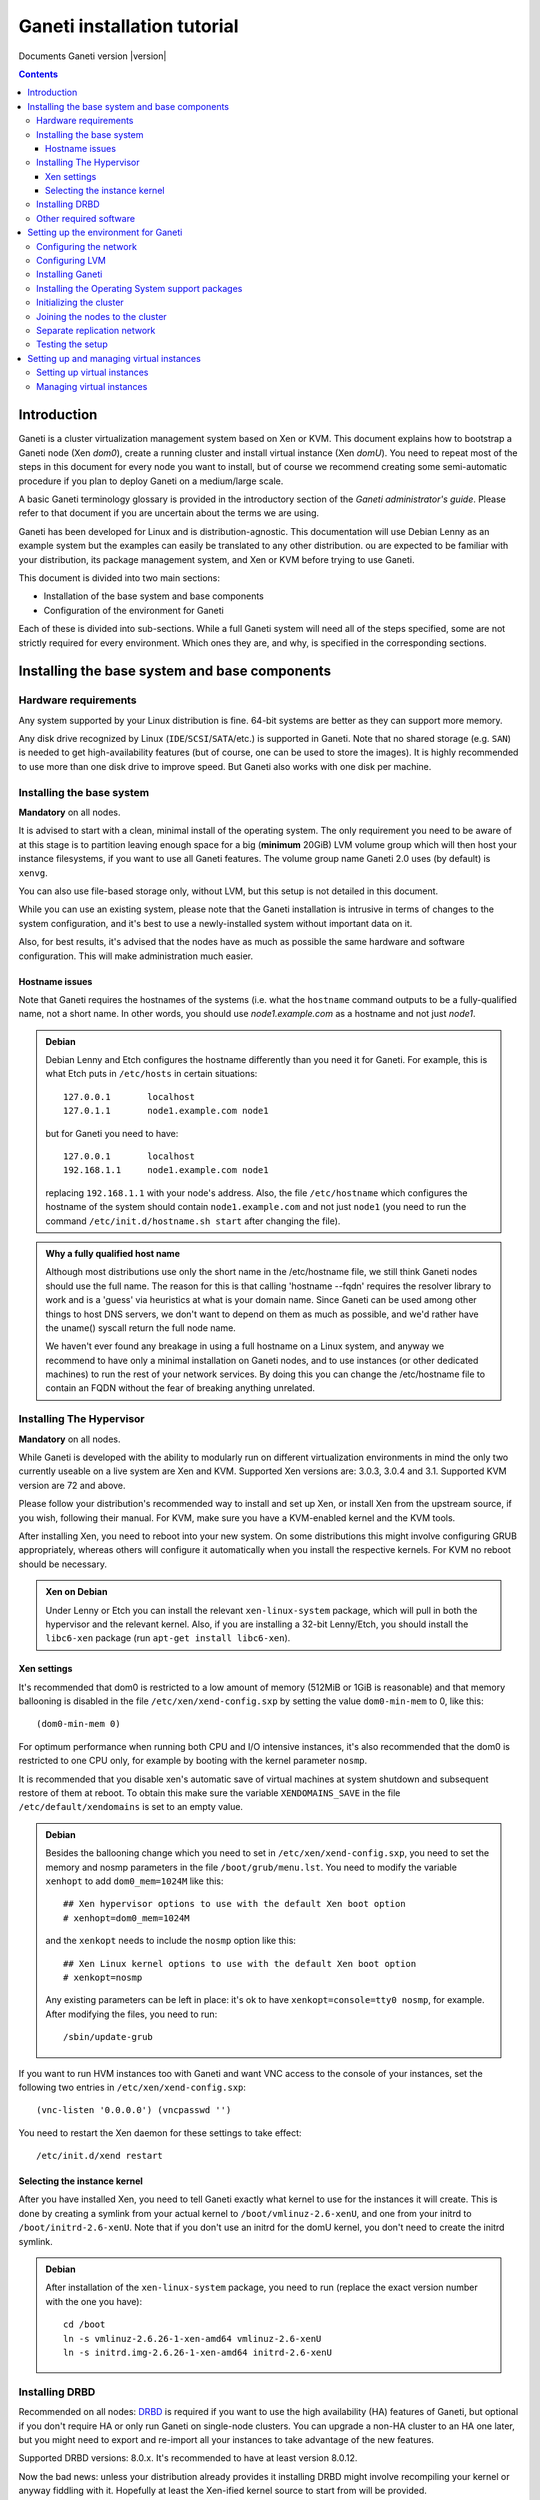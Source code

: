 Ganeti installation tutorial
============================

Documents Ganeti version |version|

.. contents::

Introduction
------------

Ganeti is a cluster virtualization management system based on Xen or
KVM. This document explains how to bootstrap a Ganeti node (Xen
*dom0*), create a running cluster and install virtual instance (Xen
*domU*).  You need to repeat most of the steps in this document for
every node you want to install, but of course we recommend creating
some semi-automatic procedure if you plan to deploy Ganeti on a
medium/large scale.

A basic Ganeti terminology glossary is provided in the introductory
section of the *Ganeti administrator's guide*. Please refer to that
document if you are uncertain about the terms we are using.

Ganeti has been developed for Linux and is distribution-agnostic.
This documentation will use Debian Lenny as an example system but the
examples can easily be translated to any other distribution. ou are
expected to be familiar with your distribution, its package management
system, and Xen or KVM before trying to use Ganeti.

This document is divided into two main sections:

- Installation of the base system and base components

- Configuration of the environment for Ganeti

Each of these is divided into sub-sections. While a full Ganeti system
will need all of the steps specified, some are not strictly required
for every environment. Which ones they are, and why, is specified in
the corresponding sections.

Installing the base system and base components
----------------------------------------------

Hardware requirements
+++++++++++++++++++++

Any system supported by your Linux distribution is fine. 64-bit
systems are better as they can support more memory.

Any disk drive recognized by Linux (``IDE``/``SCSI``/``SATA``/etc.)
is supported in Ganeti. Note that no shared storage (e.g.  ``SAN``) is
needed to get high-availability features (but of course, one can be
used to store the images). It is highly recommended to use more than
one disk drive to improve speed. But Ganeti also works with one disk
per machine.

Installing the base system
++++++++++++++++++++++++++

**Mandatory** on all nodes.

It is advised to start with a clean, minimal install of the operating
system. The only requirement you need to be aware of at this stage is
to partition leaving enough space for a big (**minimum** 20GiB) LVM
volume group which will then host your instance filesystems, if you
want to use all Ganeti features. The volume group name Ganeti 2.0 uses
(by default) is ``xenvg``.

You can also use file-based storage only, without LVM, but this setup
is not detailed in this document.


While you can use an existing system, please note that the Ganeti
installation is intrusive in terms of changes to the system
configuration, and it's best to use a newly-installed system without
important data on it.

Also, for best results, it's advised that the nodes have as much as
possible the same hardware and software configuration. This will make
administration much easier.

Hostname issues
~~~~~~~~~~~~~~~

Note that Ganeti requires the hostnames of the systems (i.e. what the
``hostname`` command outputs to be a fully-qualified name, not a short
name. In other words, you should use *node1.example.com* as a hostname
and not just *node1*.

.. admonition:: Debian

   Debian Lenny and Etch configures the hostname differently than you
   need it for Ganeti. For example, this is what Etch puts in
   ``/etc/hosts`` in certain situations::

     127.0.0.1       localhost
     127.0.1.1       node1.example.com node1

   but for Ganeti you need to have::

     127.0.0.1       localhost
     192.168.1.1     node1.example.com node1

   replacing ``192.168.1.1`` with your node's address. Also, the file
   ``/etc/hostname`` which configures the hostname of the system
   should contain ``node1.example.com`` and not just ``node1`` (you
   need to run the command ``/etc/init.d/hostname.sh start`` after
   changing the file).

.. admonition:: Why a fully qualified host name

   Although most distributions use only the short name in the /etc/hostname
   file, we still think Ganeti nodes should use the full name. The reason for
   this is that calling 'hostname --fqdn' requires the resolver library to work
   and is a 'guess' via heuristics at what is your domain name. Since Ganeti
   can be used among other things to host DNS servers, we don't want to depend
   on them as much as possible, and we'd rather have the uname() syscall return
   the full node name.

   We haven't ever found any breakage in using a full hostname on a Linux
   system, and anyway we recommend to have only a minimal installation on
   Ganeti nodes, and to use instances (or other dedicated machines) to run the
   rest of your network services. By doing this you can change the
   /etc/hostname file to contain an FQDN without the fear of breaking anything
   unrelated.


Installing The Hypervisor
+++++++++++++++++++++++++

**Mandatory** on all nodes.

While Ganeti is developed with the ability to modularly run on different
virtualization environments in mind the only two currently useable on a live
system are Xen and KVM. Supported Xen versions are: 3.0.3, 3.0.4 and 3.1.
Supported KVM version are 72 and above.

Please follow your distribution's recommended way to install and set
up Xen, or install Xen from the upstream source, if you wish,
following their manual. For KVM, make sure you have a KVM-enabled
kernel and the KVM tools.

After installing Xen, you need to reboot into your new system. On some
distributions this might involve configuring GRUB appropriately, whereas others
will configure it automatically when you install the respective kernels. For
KVM no reboot should be necessary.

.. admonition:: Xen on Debian

   Under Lenny or Etch you can install the relevant
   ``xen-linux-system`` package, which will pull in both the
   hypervisor and the relevant kernel. Also, if you are installing a
   32-bit Lenny/Etch, you should install the ``libc6-xen`` package
   (run ``apt-get install libc6-xen``).

Xen settings
~~~~~~~~~~~~

It's recommended that dom0 is restricted to a low amount of memory
(512MiB or 1GiB is reasonable) and that memory ballooning is disabled
in the file ``/etc/xen/xend-config.sxp`` by setting
the value ``dom0-min-mem`` to 0,
like this::

  (dom0-min-mem 0)

For optimum performance when running both CPU and I/O intensive
instances, it's also recommended that the dom0 is restricted to one
CPU only, for example by booting with the kernel parameter ``nosmp``.

It is recommended that you disable xen's automatic save of virtual
machines at system shutdown and subsequent restore of them at reboot.
To obtain this make sure the variable ``XENDOMAINS_SAVE`` in the file
``/etc/default/xendomains`` is set to an empty value.

.. admonition:: Debian

   Besides the ballooning change which you need to set in
   ``/etc/xen/xend-config.sxp``, you need to set the memory and nosmp
   parameters in the file ``/boot/grub/menu.lst``. You need to modify
   the variable ``xenhopt`` to add ``dom0_mem=1024M`` like this::

     ## Xen hypervisor options to use with the default Xen boot option
     # xenhopt=dom0_mem=1024M

   and the ``xenkopt`` needs to include the ``nosmp`` option like
   this::

     ## Xen Linux kernel options to use with the default Xen boot option
     # xenkopt=nosmp

   Any existing parameters can be left in place: it's ok to have
   ``xenkopt=console=tty0 nosmp``, for example. After modifying the
   files, you need to run::

     /sbin/update-grub

If you want to run HVM instances too with Ganeti and want VNC access
to the console of your instances, set the following two entries in
``/etc/xen/xend-config.sxp``::

  (vnc-listen '0.0.0.0') (vncpasswd '')

You need to restart the Xen daemon for these settings to take effect::

  /etc/init.d/xend restart

Selecting the instance kernel
~~~~~~~~~~~~~~~~~~~~~~~~~~~~~

After you have installed Xen, you need to tell Ganeti exactly what
kernel to use for the instances it will create. This is done by
creating a symlink from your actual kernel to
``/boot/vmlinuz-2.6-xenU``, and one from your initrd
to ``/boot/initrd-2.6-xenU``. Note that if you don't
use an initrd for the domU kernel, you don't need
to create the initrd symlink.

.. admonition:: Debian

   After installation of the ``xen-linux-system`` package, you need to
   run (replace the exact version number with the one you have)::

     cd /boot
     ln -s vmlinuz-2.6.26-1-xen-amd64 vmlinuz-2.6-xenU
     ln -s initrd.img-2.6.26-1-xen-amd64 initrd-2.6-xenU

Installing DRBD
+++++++++++++++

Recommended on all nodes: DRBD_ is required if you want to use the
high availability (HA) features of Ganeti, but optional if you don't
require HA or only run Ganeti on single-node clusters. You can upgrade
a non-HA cluster to an HA one later, but you might need to export and
re-import all your instances to take advantage of the new features.

.. _DRBD: http://www.drbd.org/

Supported DRBD versions: 8.0.x. It's recommended to have at least
version 8.0.12.

Now the bad news: unless your distribution already provides it
installing DRBD might involve recompiling your kernel or anyway
fiddling with it. Hopefully at least the Xen-ified kernel source to
start from will be provided.

The good news is that you don't need to configure DRBD at all. Ganeti
will do it for you for every instance you set up.  If you have the
DRBD utils installed and the module in your kernel you're fine. Please
check that your system is configured to load the module at every boot,
and that it passes the following option to the module
``minor_count=255``. This will allow you to use up to 128 instances
per node (for most clusters 128 should be enough, though).

.. admonition:: Debian

   On Debian, you can just install (build) the DRBD 8.0.x module with
   the following commands (make sure you are running the Xen kernel)::

     apt-get install drbd8-source drbd8-utils
     m-a update
     m-a a-i drbd8
     echo drbd minor_count=128 >> /etc/modules
     depmod -a
     modprobe drbd minor_count=128

   It is also recommended that you comment out the default resources
   in the ``/etc/drbd.conf`` file, so that the init script doesn't try
   to configure any drbd devices. You can do this by prefixing all
   *resource* lines in the file with the keyword *skip*, like this::

     skip resource r0 {
       ...
     }

     skip resource "r1" {
       ...
     }

Other required software
+++++++++++++++++++++++

Besides Xen and DRBD, you will need to install the following (on all
nodes):

- LVM version 2, `<http://sourceware.org/lvm2/>`_

- OpenSSL, `<http://www.openssl.org/>`_

- OpenSSH, `<http://www.openssh.com/portable.html>`_

- bridge utilities, `<http://bridge.sourceforge.net/>`_

- iproute2, `<http://developer.osdl.org/dev/iproute2>`_

- arping (part of iputils package),
  `<ftp://ftp.inr.ac.ru/ip-routing/iputils-current.tar.gz>`_

- Python version 2.4 or 2.5, `<http://www.python.org>`_

- Python OpenSSL bindings, `<http://pyopenssl.sourceforge.net/>`_

- simplejson Python module, `<http://www.undefined.org/python/#simplejson>`_

- pyparsing Python module, `<http://pyparsing.wikispaces.com/>`_

- pyinotify Python module, `<http://trac.dbzteam.org/pyinotify>`_

These programs are supplied as part of most Linux distributions, so
usually they can be installed via apt or similar methods. Also many of
them will already be installed on a standard machine.


.. admonition:: Debian

   You can use this command line to install all needed packages::

     # apt-get install lvm2 ssh bridge-utils iproute iputils-arping \
     python python-pyopenssl openssl python-pyparsing python-simplejson \
     python-pyinotify

Setting up the environment for Ganeti
-------------------------------------

Configuring the network
+++++++++++++++++++++++

**Mandatory** on all nodes.

You can run Ganeti either in "bridge mode" or in "routed mode". In bridge
mode, the default, the instances network interfaces will be attached to a
software bridge running in dom0. Xen by default creates such a bridge at
startup, but your distribution might have a different way to do things, and
you'll definitely need to manually set it up under KVM.

Beware that the default name Ganeti uses is ``xen-br0`` (which was
used in Xen 2.0) while Xen 3.0 uses ``xenbr0`` by default. The default
bridge your Ganeti cluster will use for new instances can be specified
at cluster initialization time.

If you want to run in "routing mode" you need to specify that at cluster init
time (using the --nicparam option), and then no bridge will be needed. In
this mode instance traffic will be routed by dom0, instead of bridged.

In order to use "routing mode" under Xen, you'll need to change the relevant
parameters in the Xen config file. Under KVM instead, no config change is
necessary, but you still need to set up your network interfaces correctly.

By default, under KVM, the "link" parameter you specify per-nic will
represent, if non-empty, a different routing table name or number to use for
your instances. This allows insulation between different instance groups,
and different routing policies between node traffic and instance traffic.

You will need to configure your routing table basic routes and rules outside
of ganeti. The vif scripts will only add /32 routes to your instances,
through their interface, in the table you specified (under KVM, and in the
main table under Xen).

.. admonition:: Bridging under Debian

   The recommended way to configure the Xen bridge is to edit your
   ``/etc/network/interfaces`` file and substitute your normal
   Ethernet stanza with the following snippet::

     auto xen-br0
     iface xen-br0 inet static
        address YOUR_IP_ADDRESS
        netmask YOUR_NETMASK
        network YOUR_NETWORK
        broadcast YOUR_BROADCAST_ADDRESS
        gateway YOUR_GATEWAY
        bridge_ports eth0
        bridge_stp off
        bridge_fd 0

The following commands need to be executed on the local console:

  ifdown eth0
  ifup xen-br0

To check if the bridge is setup, use the ``ip`` and ``brctl show``
commands::

  # ip a show xen-br0
  9: xen-br0: <BROADCAST,MULTICAST,UP,10000> mtu 1500 qdisc noqueue
      link/ether 00:20:fc:1e:d5:5d brd ff:ff:ff:ff:ff:ff
      inet 10.1.1.200/24 brd 10.1.1.255 scope global xen-br0
      inet6 fe80::220:fcff:fe1e:d55d/64 scope link
         valid_lft forever preferred_lft forever

  # brctl show xen-br0
  bridge name     bridge id               STP enabled     interfaces
  xen-br0         8000.0020fc1ed55d       no              eth0

Configuring LVM
+++++++++++++++

**Mandatory** on all nodes.

The volume group is required to be at least 20GiB.

If you haven't configured your LVM volume group at install time you
need to do it before trying to initialize the Ganeti cluster. This is
done by formatting the devices/partitions you want to use for it and
then adding them to the relevant volume group::

  pvcreate /dev/sda3
  vgcreate xenvg /dev/sda3

or::

  pvcreate /dev/sdb1
  pvcreate /dev/sdc1
  vgcreate xenvg /dev/sdb1 /dev/sdc1

If you want to add a device later you can do so with the *vgextend*
command::

  pvcreate /dev/sdd1
  vgextend xenvg /dev/sdd1

Optional: it is recommended to configure LVM not to scan the DRBD
devices for physical volumes. This can be accomplished by editing
``/etc/lvm/lvm.conf`` and adding the
``/dev/drbd[0-9]+`` regular expression to the
``filter`` variable, like this::

  filter = ["r|/dev/cdrom|", "r|/dev/drbd[0-9]+|" ]

Installing Ganeti
+++++++++++++++++

**Mandatory** on all nodes.

It's now time to install the Ganeti software itself.  Download the
source from the project page at `<http://code.google.com/p/ganeti/>`_,
and install it (replace 2.0.0 with the latest version)::

  tar xvzf ganeti-2.0.0.tar.gz
  cd ganeti-2.0.0
  ./configure --localstatedir=/var --sysconfdir=/etc
  make
  make install
  mkdir /srv/ganeti/ /srv/ganeti/os /srv/ganeti/export

You also need to copy the file
``doc/examples/ganeti.initd`` from the source archive
to ``/etc/init.d/ganeti`` and register it with your
distribution's startup scripts, for example in Debian::

  update-rc.d ganeti defaults 20 80

In order to automatically restart failed instances, you need to setup
a cron job run the *ganeti-watcher* command. A sample cron file is
provided in the source at ``doc/examples/ganeti.cron`` and you can
copy that (eventually altering the path) to ``/etc/cron.d/ganeti``.

Installing the Operating System support packages
++++++++++++++++++++++++++++++++++++++++++++++++

**Mandatory** on all nodes.

To be able to install instances you need to have an Operating System
installation script. An example OS that works under Debian and can
install Debian and Ubuntu instace OSes is provided on the project web
site.  Download it from the project page and follow the instructions
in the ``README`` file.  Here is the installation procedure (replace
0.7 with the latest version that is compatible with your ganeti
version)::

  cd /usr/local/src/
  wget http://ganeti.googlecode.com/files/ganeti-instance-debootstrap-0.7.tar.gz
  tar xzf ganeti-instance-debootstrap-0.7.tar.gz
  cd ganeti-instance-debootstrap-0.7
  ./configure
  make
  make install

In order to use this OS definition, you need to have internet access
from your nodes and have the *debootstrap*, *dump* and *restore*
commands installed on all nodes. Also, if the OS is configured to
partition the instance's disk in
``/etc/default/ganeti-instance-debootstrap``, you will need *kpartx*
installed.

.. admonition:: Debian

   Use this command on all nodes to install the required packages::

     apt-get install debootstrap dump kpartx

Alternatively, you can create your own OS definitions. See the manpage
:manpage:`ganeti-os-interface`.

Initializing the cluster
++++++++++++++++++++++++

**Mandatory** on one node per cluster.

The last step is to initialize the cluster. After you've repeated the
above process on all of your nodes, choose one as the master, and
execute::

  gnt-cluster init <CLUSTERNAME>

The *CLUSTERNAME* is a hostname, which must be resolvable (e.g. it
must exist in DNS or in ``/etc/hosts``) by all the nodes in the
cluster. You must choose a name different from any of the nodes names
for a multi-node cluster. In general the best choice is to have a
unique name for a cluster, even if it consists of only one machine, as
you will be able to expand it later without any problems. Please note
that the hostname used for this must resolve to an IP address reserved
**exclusively** for this purpose, and cannot be the name of the first
(master) node.

If you want to use a bridge which is not ``xen-br0``, or no bridge at all, use
the --nicparams

If the bridge name you are using is not ``xen-br0``, use the *-b
<BRIDGENAME>* option to specify the bridge name. In this case, you
should also use the *--master-netdev <BRIDGENAME>* option with the
same BRIDGENAME argument.

You can use a different name than ``xenvg`` for the volume group (but
note that the name must be identical on all nodes). In this case you
need to specify it by passing the *-g <VGNAME>* option to
``gnt-cluster init``.

To set up the cluster as an HVM cluster, use the
``--enabled-hypervisors=xen-hvm`` option to enable the HVM hypervisor
(you can also add ``,xen-pvm`` to enable the PVM one too). You will
also need to create the VNC cluster password file
``/etc/ganeti/vnc-cluster-password`` which contains one line with the
default VNC password for the cluster.

To setup the cluster for KVM-only usage (KVM and Xen cannot be mixed),
pass ``--enabled-hypervisors=kvm`` to the init command.

You can also invoke the command with the ``--help`` option in order to
see all the possibilities.

Joining the nodes to the cluster
++++++++++++++++++++++++++++++++

**Mandatory** for all the other nodes.

After you have initialized your cluster you need to join the other
nodes to it. You can do so by executing the following command on the
master node::

  gnt-node add <NODENAME>

Separate replication network
++++++++++++++++++++++++++++

**Optional**

Ganeti uses DRBD to mirror the disk of the virtual instances between
nodes. To use a dedicated network interface for this (in order to
improve performance or to enhance security) you need to configure an
additional interface for each node.  Use the *-s* option with
``gnt-cluster init`` and ``gnt-node add`` to specify the IP address of
this secondary interface to use for each node. Note that if you
specified this option at cluster setup time, you must afterwards use
it for every node add operation.

Testing the setup
+++++++++++++++++

Execute the ``gnt-node list`` command to see all nodes in the
cluster::

  # gnt-node list
  Node              DTotal  DFree MTotal MNode MFree Pinst Sinst
  node1.example.com 197404 197404   2047  1896   125     0     0

Setting up and managing virtual instances
-----------------------------------------

Setting up virtual instances
++++++++++++++++++++++++++++

This step shows how to setup a virtual instance with either
non-mirrored disks (``plain``) or with network mirrored disks
(``drbd``).  All commands need to be executed on the Ganeti master
node (the one on which ``gnt-cluster init`` was run).  Verify that the
OS scripts are present on all cluster nodes with ``gnt-os list``.


To create a virtual instance, you need a hostname which is resolvable
(DNS or ``/etc/hosts`` on all nodes). The following command will
create a non-mirrored instance for you::

  gnt-instance add -t plain -s 1G -n node1 -o debootstrap instance1.example.com
  * creating instance disks...
  adding instance instance1.example.com to cluster config
   - INFO: Waiting for instance instance1.example.com to sync disks.
   - INFO: Instance instance1.example.com's disks are in sync.
  creating os for instance instance1.example.com on node node1.example.com
  * running the instance OS create scripts...
  * starting instance...

The above instance will have no network interface enabled. You can
access it over the virtual console with ``gnt-instance console
inst1``. There is no password for root. As this is a Debian instance,
you can modify the ``/etc/network/interfaces`` file to setup the
network interface (eth0 is the name of the interface provided to the
instance).

To create a network mirrored instance, change the argument to the *-t*
option from ``plain`` to ``drbd`` and specify the node on which the
mirror should reside with the second value of the *--node* option,
like this (note that the command output includes timestamps which have
been removed for clarity)::

  # gnt-instance add -t drbd -s 1G -n node1:node2 -o debootstrap instance2
  * creating instance disks...
  adding instance instance2.example.com to cluster config
   - INFO: Waiting for instance instance2.example.com to sync disks.
   - INFO: - device disk/0: 35.50% done, 11 estimated seconds remaining
   - INFO: - device disk/0: 100.00% done, 0 estimated seconds remaining
   - INFO: Instance instance2.example.com's disks are in sync.
  creating os for instance instance2.example.com on node node1.example.com
  * running the instance OS create scripts...
  * starting instance...

Managing virtual instances
++++++++++++++++++++++++++

All commands need to be executed on the Ganeti master node.

To access the console of an instance, run::

  gnt-instance console INSTANCENAME

To shutdown an instance, run::

  gnt-instance shutdown INSTANCENAME

To startup an instance, run::

  gnt-instance startup INSTANCENAME

To failover an instance to its secondary node (only possible with
``drbd`` disk templates), run::

  gnt-instance failover INSTANCENAME

For more instance and cluster administration details, see the
*Ganeti administrator's guide*.

.. vim: set textwidth=72 :
